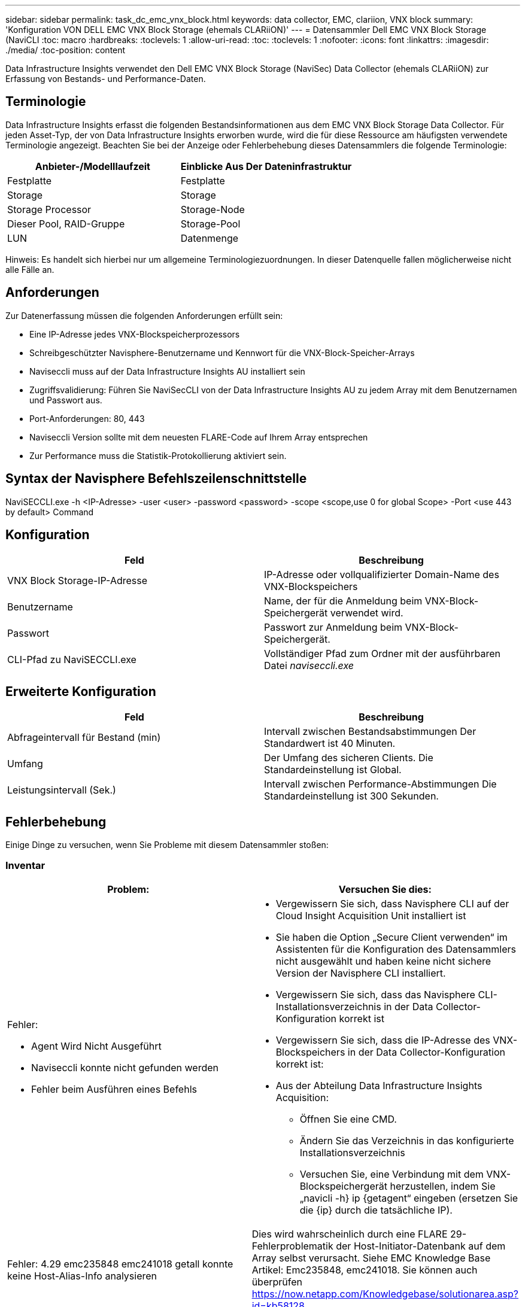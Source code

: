 ---
sidebar: sidebar 
permalink: task_dc_emc_vnx_block.html 
keywords: data collector, EMC, clariion, VNX block 
summary: 'Konfiguration VON DELL EMC VNX Block Storage (ehemals CLARiiON)' 
---
= Datensammler Dell EMC VNX Block Storage (NaviCLI
:toc: macro
:hardbreaks:
:toclevels: 1
:allow-uri-read: 
:toc: 
:toclevels: 1
:nofooter: 
:icons: font
:linkattrs: 
:imagesdir: ./media/
:toc-position: content


[role="lead"]
Data Infrastructure Insights verwendet den Dell EMC VNX Block Storage (NaviSec) Data Collector (ehemals CLARiiON) zur Erfassung von Bestands- und Performance-Daten.



== Terminologie

Data Infrastructure Insights erfasst die folgenden Bestandsinformationen aus dem EMC VNX Block Storage Data Collector. Für jeden Asset-Typ, der von Data Infrastructure Insights erworben wurde, wird die für diese Ressource am häufigsten verwendete Terminologie angezeigt. Beachten Sie bei der Anzeige oder Fehlerbehebung dieses Datensammlers die folgende Terminologie:

[cols="2*"]
|===
| Anbieter-/Modelllaufzeit | Einblicke Aus Der Dateninfrastruktur 


| Festplatte | Festplatte 


| Storage | Storage 


| Storage Processor | Storage-Node 


| Dieser Pool, RAID-Gruppe | Storage-Pool 


| LUN | Datenmenge 
|===
Hinweis: Es handelt sich hierbei nur um allgemeine Terminologiezuordnungen. In dieser Datenquelle fallen möglicherweise nicht alle Fälle an.



== Anforderungen

Zur Datenerfassung müssen die folgenden Anforderungen erfüllt sein:

* Eine IP-Adresse jedes VNX-Blockspeicherprozessors
* Schreibgeschützter Navisphere-Benutzername und Kennwort für die VNX-Block-Speicher-Arrays
* Naviseccli muss auf der Data Infrastructure Insights AU installiert sein
* Zugriffsvalidierung: Führen Sie NaviSecCLI von der Data Infrastructure Insights AU zu jedem Array mit dem Benutzernamen und Passwort aus.
* Port-Anforderungen: 80, 443
* Naviseccli Version sollte mit dem neuesten FLARE-Code auf Ihrem Array entsprechen
* Zur Performance muss die Statistik-Protokollierung aktiviert sein.




== Syntax der Navisphere Befehlszeilenschnittstelle

NaviSECCLI.exe -h <IP-Adresse> -user <user> -password <password> -scope <scope,use 0 for global Scope> -Port <use 443 by default> Command



== Konfiguration

[cols="2*"]
|===
| Feld | Beschreibung 


| VNX Block Storage-IP-Adresse | IP-Adresse oder vollqualifizierter Domain-Name des VNX-Blockspeichers 


| Benutzername | Name, der für die Anmeldung beim VNX-Block-Speichergerät verwendet wird. 


| Passwort | Passwort zur Anmeldung beim VNX-Block-Speichergerät. 


| CLI-Pfad zu NaviSECCLI.exe | Vollständiger Pfad zum Ordner mit der ausführbaren Datei _naviseccli.exe_ 
|===


== Erweiterte Konfiguration

[cols="2*"]
|===
| Feld | Beschreibung 


| Abfrageintervall für Bestand (min) | Intervall zwischen Bestandsabstimmungen Der Standardwert ist 40 Minuten. 


| Umfang | Der Umfang des sicheren Clients. Die Standardeinstellung ist Global. 


| Leistungsintervall (Sek.) | Intervall zwischen Performance-Abstimmungen Die Standardeinstellung ist 300 Sekunden. 
|===


== Fehlerbehebung

Einige Dinge zu versuchen, wenn Sie Probleme mit diesem Datensammler stoßen:



=== Inventar

[cols="2a, 2a"]
|===
| Problem: | Versuchen Sie dies: 


 a| 
Fehler:

* Agent Wird Nicht Ausgeführt
* Naviseccli konnte nicht gefunden werden
* Fehler beim Ausführen eines Befehls

 a| 
* Vergewissern Sie sich, dass Navisphere CLI auf der Cloud Insight Acquisition Unit installiert ist
* Sie haben die Option „Secure Client verwenden“ im Assistenten für die Konfiguration des Datensammlers nicht ausgewählt und haben keine nicht sichere Version der Navisphere CLI installiert.
* Vergewissern Sie sich, dass das Navisphere CLI-Installationsverzeichnis in der Data Collector-Konfiguration korrekt ist
* Vergewissern Sie sich, dass die IP-Adresse des VNX-Blockspeichers in der Data Collector-Konfiguration korrekt ist:
* Aus der Abteilung Data Infrastructure Insights Acquisition:
+
** Öffnen Sie eine CMD.
** Ändern Sie das Verzeichnis in das konfigurierte Installationsverzeichnis
** Versuchen Sie, eine Verbindung mit dem VNX-Blockspeichergerät herzustellen, indem Sie „navicli -h} ip {getagent“ eingeben (ersetzen Sie die {ip} durch die tatsächliche IP).






 a| 
Fehler: 4.29 emc235848 emc241018 getall konnte keine Host-Alias-Info analysieren
 a| 
Dies wird wahrscheinlich durch eine FLARE 29-Fehlerproblematik der Host-Initiator-Datenbank auf dem Array selbst verursacht. Siehe EMC Knowledge Base Artikel: Emc235848, emc241018. Sie können auch überprüfen https://now.netapp.com/Knowledgebase/solutionarea.asp?id=kb58128[]



 a| 
Fehler: Die Meta-LUNs können nicht abgerufen werden. Fehler beim Ausführen von java -jar navicli.jar
 a| 
* Ändern der Datensammlerkonfiguration zur Verwendung des sicheren Clients (empfohlen)
* Installieren Sie navicli.jar im CLI-Pfad zu navicli.exe ODER NaviSECCLI.exe
* Hinweis: navicli.jar ist ab EMC Navisphere Version 6.26 veraltet
* Das navicli.jar steht möglicherweise auf \http://powerlink.emc.com zur Verfügung




 a| 
Fehler: Speicherpools melden keine Festplatten auf dem Serviceprozessor bei der konfigurierten IP-Adresse
 a| 
Konfigurieren Sie den Datensammler mit beiden Service-Prozessor-IPs, getrennt durch Komma



 a| 
Fehler: Fehler bei nicht übereinstimmender Revision
 a| 
* Dies wird normalerweise durch die Aktualisierung der Firmware auf dem VNX-Blockspeichergerät verursacht, aber nicht durch die Aktualisierung der Installation von NaviCLI.exe. Dies kann auch dadurch verursacht werden, dass verschiedene Geräte mit unterschiedlichen Firmwares installiert sind, aber nur eine CLI (mit einer anderen Firmware-Version).
* Vergewissern Sie sich, dass sowohl das Gerät als auch der Host identische Versionen der Software ausführen:
+
** Öffnen Sie in der Data Infrastructure Insights Acquisition Unit ein Befehlszeilenfenster
** Ändern Sie das Verzeichnis in das konfigurierte Installationsverzeichnis
** Stellen Sie eine Verbindung mit dem CLARiiON-Gerät her, indem Sie „navicli -h <ip> getagent“ eingeben.
** Achten Sie auf die Versionsnummer auf den ersten Zeilen. Beispiel: „Agent Rev: 6.16.2 (0.1)“
** Suchen und vergleichen Sie die Version in der ersten Zeile. Beispiel: „Navisphere CLI Revision 6.07.00.04.07“






 a| 
Fehler: Nicht Unterstützte Konfiguration - Keine Fibre-Channel-Ports
 a| 
Das Gerät ist nicht mit Fibre-Channel-Ports konfiguriert. Aktuell werden nur FC-Konfigurationen unterstützt. Überprüfen Sie, ob diese Version/Firmware unterstützt wird.

|===
Weitere Informationen finden Sie auf der link:concept_requesting_support.html["Support"] Seite oder im link:reference_data_collector_support_matrix.html["Data Collector Supportmatrix"].
